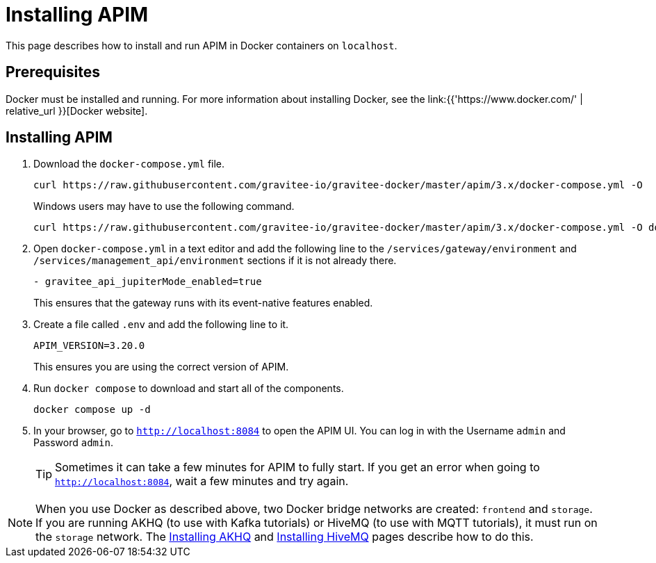 [[event-native-tutorials-apim]]
= Installing APIM
:page-sidebar: apim_3_x_sidebar
:page-permalink: /apim/3.x/event_native_tutorials_apim.html
:page-folder: apim/v4
:page-layout: apim3x

This page describes how to install and run APIM in Docker containers on `localhost`.

== Prerequisites

Docker must be installed and running. For more information about installing Docker, see the link:{{'https://www.docker.com/' | relative_url }}[Docker website].

== Installing APIM

1. Download the `docker-compose.yml` file.
+
[code,bash]
----
curl https://raw.githubusercontent.com/gravitee-io/gravitee-docker/master/apim/3.x/docker-compose.yml -O  
----
+
Windows users may have to use the following command.
+
[code,bash]
----
curl https://raw.githubusercontent.com/gravitee-io/gravitee-docker/master/apim/3.x/docker-compose.yml -O docker-compose.yml  
----

2. Open `docker-compose.yml` in a text editor and add the following line to the `/services/gateway/environment` and `/services/management_api/environment` sections if it is not already there.
+
[code,yml]
----
- gravitee_api_jupiterMode_enabled=true
----
+
This ensures that the gateway runs with its event-native features enabled.

3. Create a file called `.env` and add the following line to it.
+
[code]
----
APIM_VERSION=3.20.0
----
+
This ensures you are using the correct version of APIM.

4. Run `docker compose` to download and start all of the components.
+
[code,bash]
----
docker compose up -d
----

5. In your browser, go to `http://localhost:8084` to open the APIM UI. You can log in with the Username `admin` and Password `admin`.
+
[TIP]
====
Sometimes it can take a few minutes for APIM to fully start. If you get an error when going to `http://localhost:8084`, wait a few minutes and try again.
====

[NOTE]
====
When you use Docker as described above, two Docker bridge networks are created: `frontend` and `storage`. If you are running AKHQ (to use with Kafka tutorials) or HiveMQ (to use with MQTT tutorials), it must run on the `storage` network. The link:/apim/3.x/event_native_tutorials_akhq.html[Installing AKHQ] and link:/apim/3.x/event_native_tutorials_hivemq.html[Installing HiveMQ] pages describe how to do this. 
====
